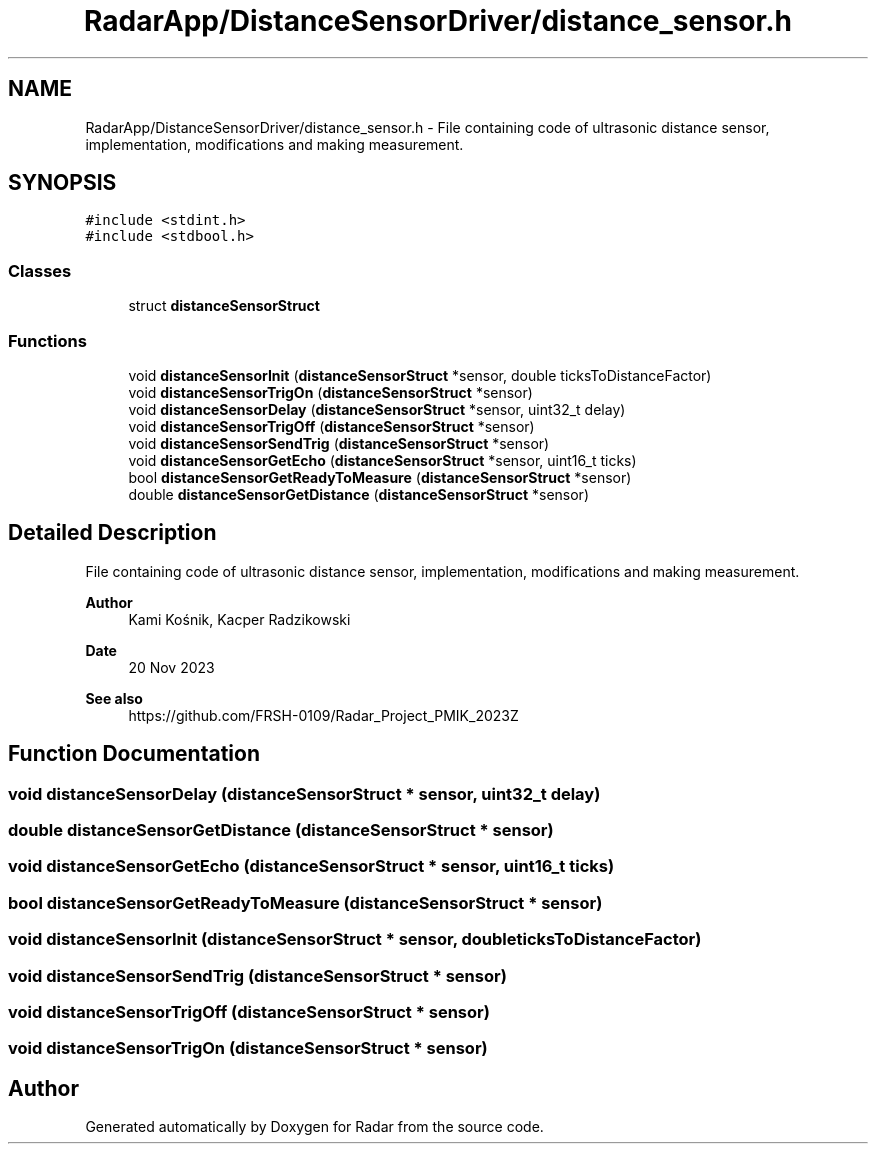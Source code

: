.TH "RadarApp/DistanceSensorDriver/distance_sensor.h" 3 "Version 1.0.0" "Radar" \" -*- nroff -*-
.ad l
.nh
.SH NAME
RadarApp/DistanceSensorDriver/distance_sensor.h \- File containing code of ultrasonic distance sensor, implementation, modifications and making measurement\&.  

.SH SYNOPSIS
.br
.PP
\fC#include <stdint\&.h>\fP
.br
\fC#include <stdbool\&.h>\fP
.br

.SS "Classes"

.in +1c
.ti -1c
.RI "struct \fBdistanceSensorStruct\fP"
.br
.in -1c
.SS "Functions"

.in +1c
.ti -1c
.RI "void \fBdistanceSensorInit\fP (\fBdistanceSensorStruct\fP *sensor, double ticksToDistanceFactor)"
.br
.ti -1c
.RI "void \fBdistanceSensorTrigOn\fP (\fBdistanceSensorStruct\fP *sensor)"
.br
.ti -1c
.RI "void \fBdistanceSensorDelay\fP (\fBdistanceSensorStruct\fP *sensor, uint32_t delay)"
.br
.ti -1c
.RI "void \fBdistanceSensorTrigOff\fP (\fBdistanceSensorStruct\fP *sensor)"
.br
.ti -1c
.RI "void \fBdistanceSensorSendTrig\fP (\fBdistanceSensorStruct\fP *sensor)"
.br
.ti -1c
.RI "void \fBdistanceSensorGetEcho\fP (\fBdistanceSensorStruct\fP *sensor, uint16_t ticks)"
.br
.ti -1c
.RI "bool \fBdistanceSensorGetReadyToMeasure\fP (\fBdistanceSensorStruct\fP *sensor)"
.br
.ti -1c
.RI "double \fBdistanceSensorGetDistance\fP (\fBdistanceSensorStruct\fP *sensor)"
.br
.in -1c
.SH "Detailed Description"
.PP 
File containing code of ultrasonic distance sensor, implementation, modifications and making measurement\&. 


.PP
\fBAuthor\fP
.RS 4
Kami Kośnik, Kacper Radzikowski 
.RE
.PP
\fBDate\fP
.RS 4
20 Nov 2023 
.RE
.PP
\fBSee also\fP
.RS 4
https://github.com/FRSH-0109/Radar_Project_PMIK_2023Z 
.RE
.PP

.SH "Function Documentation"
.PP 
.SS "void distanceSensorDelay (\fBdistanceSensorStruct\fP * sensor, uint32_t delay)"

.SS "double distanceSensorGetDistance (\fBdistanceSensorStruct\fP * sensor)"

.SS "void distanceSensorGetEcho (\fBdistanceSensorStruct\fP * sensor, uint16_t ticks)"

.SS "bool distanceSensorGetReadyToMeasure (\fBdistanceSensorStruct\fP * sensor)"

.SS "void distanceSensorInit (\fBdistanceSensorStruct\fP * sensor, double ticksToDistanceFactor)"

.SS "void distanceSensorSendTrig (\fBdistanceSensorStruct\fP * sensor)"

.SS "void distanceSensorTrigOff (\fBdistanceSensorStruct\fP * sensor)"

.SS "void distanceSensorTrigOn (\fBdistanceSensorStruct\fP * sensor)"

.SH "Author"
.PP 
Generated automatically by Doxygen for Radar from the source code\&.
